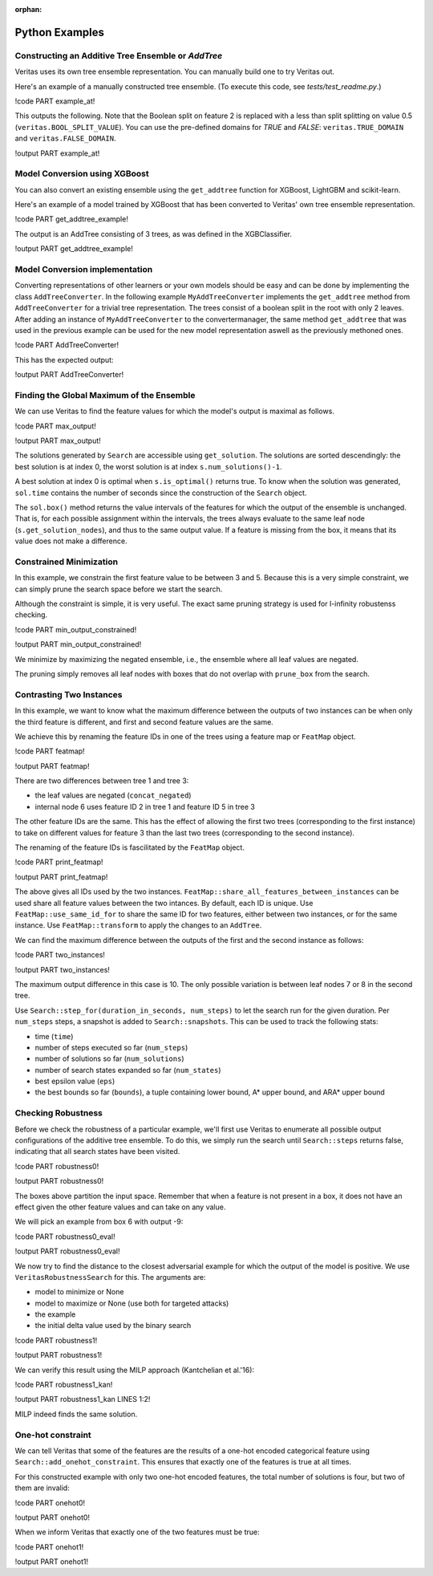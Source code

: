 :orphan: 

Python Examples
---------------

Constructing an Additive Tree Ensemble or `AddTree`
^^^^^^^^^^^^^^^^^^^^^^^^^^^^^^^^^^^^^^^^^^^^^^^^^^^

Veritas uses its own tree ensemble representation. You can manually build one to try Veritas out.

Here's an example of a manually constructed tree ensemble.
(To execute this code, see `tests/test_readme.py`.)

!code PART example_at!

This outputs the following. Note that the Boolean split on feature 2 is replaced with a less than split splitting on value 0.5 (``veritas.BOOL_SPLIT_VALUE``). You can use the pre-defined domains for `TRUE` and `FALSE`: ``veritas.TRUE_DOMAIN`` and ``veritas.FALSE_DOMAIN``.

!output PART example_at!


Model Conversion using XGBoost 
^^^^^^^^^^^^^^^^^^^^^^^^^^^^^^

You can also convert an existing ensemble using the ``get_addtree`` function for XGBoost, LightGBM and scikit-learn.

Here's an example of a model trained by XGBoost that has been converted to Veritas' own tree ensemble representation.

!code PART get_addtree_example!

The output is an AddTree consisting of 3 trees, as was defined in the XGBClassifier.

!output PART get_addtree_example!


Model Conversion implementation
^^^^^^^^^^^^^^^^^^^^^^^^^^^^^^^

Converting representations of other learners or your own models should be easy and can be done by implementing the class ``AddTreeConverter``.
In the following example ``MyAddTreeConverter`` implements the ``get_addtree`` method from ``AddTreeConverter`` for a trivial tree representation. The trees consist of a boolean split in the root with only 2 leaves. After adding an instance of ``MyAddTreeConverter`` to the convertermanager, the same method ``get_addtree`` that was used in the previous example can be used for the new model representation aswell as the previously methoned ones.

!code PART AddTreeConverter!

This has the expected output:

!output PART AddTreeConverter!


Finding the Global Maximum of the Ensemble
^^^^^^^^^^^^^^^^^^^^^^^^^^^^^^^^^^^^^^^^^^

We can use Veritas to find the feature values for which the model's output is maximal as follows.

!code PART max_output!

!output PART max_output!

The solutions generated by ``Search`` are accessible using ``get_solution``. The solutions are sorted descendingly: the best solution is at index 0, the worst solution is at index ``s.num_solutions()-1``.

A best solution at index 0 is optimal when ``s.is_optimal()`` returns true. To know when the solution was generated, ``sol.time`` contains the number of seconds since the construction of the ``Search`` object.

The ``sol.box()`` method returns the value intervals of the features for which the output of the ensemble is unchanged. That is, for each possible assignment within the intervals, the trees always evaluate to the same leaf node (``s.get_solution_nodes``), and thus to the same output value. If a feature is missing from the box, it means that its value does not make a difference.


Constrained Minimization
^^^^^^^^^^^^^^^^^^^^^^^^

In this example, we constrain the first feature value to be between 3 and 5.
Because this is a very simple constraint, we can simply prune the search space before we start the search.

Although the constraint is simple, it is very useful. The exact same pruning strategy is used for l-infinity robustenss checking.

!code PART min_output_constrained!

!output PART min_output_constrained!

We minimize by maximizing the negated ensemble, i.e., the ensemble where all leaf values are negated.

The pruning simply removes all leaf nodes with boxes that do not overlap with ``prune_box`` from the search.


Contrasting Two Instances
^^^^^^^^^^^^^^^^^^^^^^^^^

In this example, we want to know what the maximum difference between the outputs of two instances can be when only the third feature is different, and first and second feature values are the same.

We achieve this by renaming the feature IDs in one of the trees using a feature map or ``FeatMap`` object.

!code PART featmap!

!output PART featmap!

There are two differences between tree 1 and tree 3:

- the leaf values are negated (``concat_negated``)
- internal node 6 uses feature ID 2 in tree 1 and feature ID 5 in tree 3

The other feature IDs are the same. This has the effect of allowing the first two trees (corresponding to the first instance) to take on different values for feature 3 than the last two trees (corresponding to the second instance).

The renaming of the feature IDs is fascilitated by the ``FeatMap`` object.

!code PART print_featmap!

!output PART print_featmap!

The above gives all IDs used by the two instances. ``FeatMap::share_all_features_between_instances`` can be used share all feature values between the two intances. By default, each ID is unique.
Use ``FeatMap::use_same_id_for`` to share the same ID for two features, either between two instances, or for the same instance.
Use ``FeatMap::transform`` to apply the changes to an ``AddTree``.

We can find the maximum difference between the outputs of the first and the second instance as follows:

!code PART two_instances!

!output PART two_instances!

The maximum output difference in this case is 10. The only possible variation is between leaf nodes 7 or 8 in the second tree.

Use ``Search::step_for(duration_in_seconds, num_steps)`` to let the search run for the given duration. Per ``num_steps`` steps, a snapshot is added to ``Search::snapshots``. This can be used to track the following stats:

- time (``time``)
- number of steps executed so far (``num_steps``)
- number of solutions so far (``num_solutions``)
- number of search states expanded so far (``num_states``)
- best epsilon value (``eps``)
- the best bounds so far (``bounds``), a tuple containing lower bound, A\* upper bound, and ARA\* upper bound


Checking Robustness
^^^^^^^^^^^^^^^^^^^

Before we check the robustness of a particular example, we'll first use Veritas to enumerate all possible output configurations of the additive tree ensemble. To do this, we simply run the search until ``Search::steps`` returns false, indicating that all search states have been visited.

!code PART robustness0!

!output PART robustness0!

The boxes above partition the input space. Remember that when a feature is not present in a box, it does not have an effect given the other feature values and can take on any value.

We will pick an example from box 6 with output -9:

!code PART robustness0_eval!

!output PART robustness0_eval!

We now try to find the distance to the closest adversarial example for which the output of the model is positive. We use ``VeritasRobustnessSearch`` for this. The arguments are:

- model to minimize or None
- model to maximize or None (use both for targeted attacks)
- the example
- the initial delta value used by the binary search

!code PART robustness1!

!output PART robustness1!

We can verify this result using the MILP approach (Kantchelian et al.'16):

!code PART robustness1_kan!

!output PART robustness1_kan LINES 1:2!

MILP indeed finds the same solution.


One-hot constraint
^^^^^^^^^^^^^^^^^^

We can tell Veritas that some of the features are the results of a one-hot encoded categorical feature using ``Search::add_onehot_constraint``. This ensures that exactly one of the features is true at all times.

For this constructed example with only two one-hot encoded features, the total number of solutions is four, but two of them are invalid:

!code PART onehot0!

!output PART onehot0!

When we inform Veritas that exactly one of the two features must be true:

!code PART onehot1!

!output PART onehot1!
